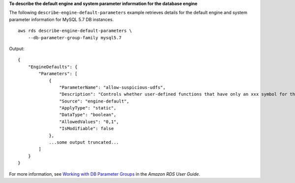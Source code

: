**To describe the default engine and system parameter information for the database engine**

The following ``describe-engine-default-parameters`` example retrieves details for the default engine and system parameter information for MySQL 5.7 DB instances. ::

    aws rds describe-engine-default-parameters \
        --db-parameter-group-family mysql5.7

Output::

    {
        "EngineDefaults": {
            "Parameters": [
                {
                    "ParameterName": "allow-suspicious-udfs",
                    "Description": "Controls whether user-defined functions that have only an xxx symbol for the main function can be loaded",
                    "Source": "engine-default",
                    "ApplyType": "static",
                    "DataType": "boolean",
                    "AllowedValues": "0,1",
                    "IsModifiable": false
                },
                ...some output truncated...
            ]
        }
    }

For more information, see `Working with DB Parameter Groups <https://docs.aws.amazon.com/AmazonRDS/latest/UserGuide/USER_WorkingWithParamGroups.html>`__ in the *Amazon RDS User Guide*.
